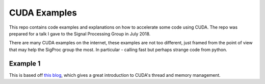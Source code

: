 CUDA Examples
=============

This repo contains code examples and explanations on how to accelerate some code
using CUDA. The repo was prepared for a talk I gave to the Signal Processing
Group in July 2018.

There are many CUDA examples on the internet, these examples are not too
different, just framed from the point of view that may help the SigProc group
the most. In particular - calling fast but perhaps strange code from python.

Example 1
---------
This is based off `this blog`__, which gives a great introduction to CUDA's
thread and memory management.

__ https://devblogs.nvidia.com/even-easier-introduction-cuda/
